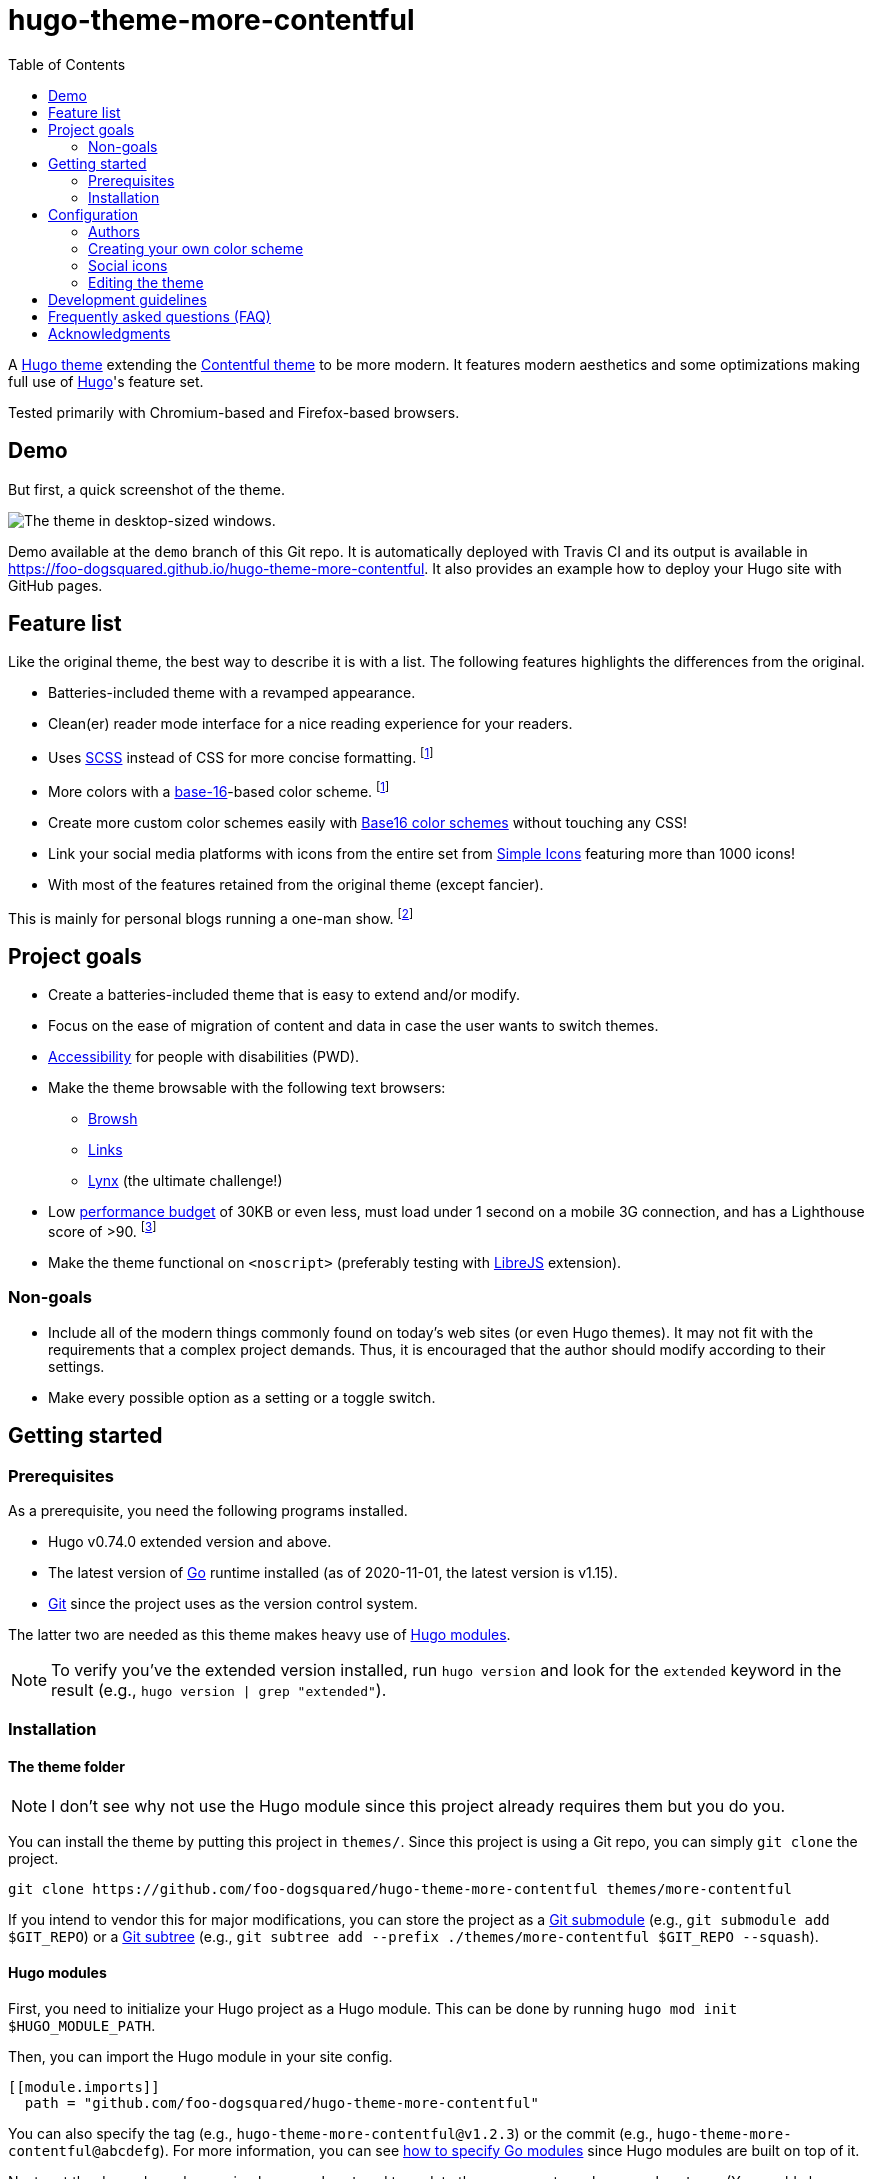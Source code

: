 = hugo-theme-more-contentful
:toc:


A https://gohugo.io/hugo-modules/theme-components/#readout[Hugo theme] extending the https://github.com/foo-dogsquared/hugo-theme-contentful[Contentful theme] to be more modern.
It features modern aesthetics and some optimizations making full use of https://gohugo.io/[Hugo]'s feature set.

Tested primarily with Chromium-based and Firefox-based browsers.




== Demo

But first, a quick screenshot of the theme.

image:./docs/demo-full.png[The theme in desktop-sized windows.]

Demo available at the `demo` branch of this Git repo.
It is automatically deployed with Travis CI and its output is available in https://foo-dogsquared.github.io/hugo-theme-more-contentful.
It also provides an example how to deploy your Hugo site with GitHub pages.




== Feature list

Like the original theme, the best way to describe it is with a list.
The following features highlights the differences from the original.

* Batteries-included theme with a revamped appearance.
* Clean(er) reader mode interface for a nice reading experience for your readers.
* Uses https://sass-lang.com/[SCSS] instead of CSS for more concise formatting. footnote:needs-hugo-extended[It needs Hugo extended version.]
* More colors with a http://chriskempson.com/projects/base16/[base-16]-based color scheme. footnote:needs-hugo-extended[]
* Create more custom color schemes easily with https://github.com/chriskempson/base16[Base16 color schemes] without touching any CSS!
* Link your social media platforms with icons from the entire set from https://simpleicons.org/[Simple Icons] featuring more than 1000 icons!
* With most of the features retained from the original theme (except fancier).

This is mainly for personal blogs running a one-man show.
footnote:[Still, this theme is designed with multiple authors in mind.]




== Project goals

* Create a batteries-included theme that is easy to extend and/or modify.
* Focus on the ease of migration of content and data in case the user wants to switch themes.
* https://webaim.org/[Accessibility] for people with disabilities (PWD).
* Make the theme browsable with the following text browsers:
** https://www.brow.sh/[Browsh]
** http://links.twibright.com/[Links]
** https://invisible-island.net/lynx/[Lynx] (the ultimate challenge!)
* Low https://addyosmani.com/blog/performance-budgets/[performance budget] of 30KB or even less, must load under 1 second on a mobile 3G connection, and has a Lighthouse score of >90.
footnote:[It only considered with the default configuration and without non-textual resources such as images and videos.]
* Make the theme functional on `<noscript>` (preferably testing with https://www.gnu.org/software/librejs/[LibreJS] extension).


=== Non-goals

* Include all of the modern things commonly found on today's web sites (or even Hugo themes).
It may not fit with the requirements that a complex project demands.
Thus, it is encouraged that the author should modify according to their settings.

* Make every possible option as a setting or a toggle switch.




== Getting started


=== Prerequisites

As a prerequisite, you need the following programs installed.

* Hugo v0.74.0 extended version and above.
* The latest version of https://golang.org/dl/[Go] runtime installed (as of 2020-11-01, the latest version is v1.15).
* https://git-scm.com/[Git] since the project uses as the version control system.

The latter two are needed as this theme makes heavy use of https://gohugo.io/hugo-modules/use-modules/[Hugo modules].

NOTE: To verify you've the extended version installed, run `hugo version` and look for the `extended` keyword in the result (e.g., `hugo version | grep "extended"`).


=== Installation


==== The theme folder

NOTE: I don't see why not use the Hugo module since this project already requires them but you do you.

You can install the theme by putting this project in `themes/`.
Since this project is using a Git repo, you can simply `git clone` the project.

[source, shell]
----
git clone https://github.com/foo-dogsquared/hugo-theme-more-contentful themes/more-contentful
----

If you intend to vendor this for major modifications, you can store the project as a https://git-scm.com/book/en/v2/Git-Tools-Submodules[Git submodule] (e.g., `git submodule add $GIT_REPO`) or a https://www.atlassian.com/git/tutorials/git-subtree[Git subtree] (e.g., `git subtree add --prefix ./themes/more-contentful $GIT_REPO --squash`).


==== Hugo modules

First, you need to initialize your Hugo project as a Hugo module.
This can be done by running `hugo mod init $HUGO_MODULE_PATH`.

Then, you can import the Hugo module in your site config.

[source, toml]
----
[[module.imports]]
  path = "github.com/foo-dogsquared/hugo-theme-more-contentful"
----

You can also specify the tag (e.g., `hugo-theme-more-contentful@v1.2.3`) or the commit (e.g., `hugo-theme-more-contentful@abcdefg`).
For more information, you can see https://github.com/golang/go/wiki/Modules#how-to-upgrade-and-downgrade-dependencies[how to specify Go modules] since Hugo modules are built on top of it.

Next, get the dependency by running `hugo mod get` and to update the component, run `hugo mod get -u`.
(You could also run the server [i.e., `hugo server`] to download the modules.)

If you want to fully modify the theme yourself, you can use `hugo mod vendor`.




== Configuration

This theme, like the original, tries to use as little custom parameters as possible.
In fact, you can get started with only the `title` key in the site config and you'll be fine.

I'll let the config do the talking.
If you want to know more details about the modules, simply visit the path as a URL in your browser.

[source, toml]
----
baseURL = "https://example.com"
title = "Contentful"
enableGitInfo = true
paginate = 20


[module]
  [[module.imports]]
    path = "github.com/foo-dogsquared/hugo-theme-more-contentful"
  [[module.imports]]
    path = "github.com/foo-dogsquared/hugo-web-feeds"


[author.john_doe]
     name = "John Doe"
     email = "johndoe@example.com"

[author.jane_doe]
    name = "Jane Doe"
    email = "jane_doe_1995@example.com"


[languages]
    [languages.en]
        # This key is used for more readable links to translated versions.
        languageName = "English"

    [languages.tl]
        languageName = "Tagalog"


[mediaTypes]
    [mediaTypes."application/atom+xml"]
        suffixes = ["atom"]

    [mediaTypes."application/rss+xml"]
        suffixes = ["rss"]


[outputFormats]
    [outputFormats.RSS]
        mediaType = "application/rss+xml"
        baseName = "index"

    [outputFormats.Atom]
        mediaType = "application/atom+xml"
        baseName = "index"


[outputs]
    home = ["HTML", "RSS", "ATOM", "JSON"]
    section = ["HTML", "RSS", "ATOM", "JSON"]


[menu]
    [[menu.main]]
        name = "About"
        url = "about/"

    [[menu.main]]
        name = "Categories"
        url = "categories/"

    [[menu.main]]
        name = "Tags"
        url = "tags/"


[params]
    # Enable table of content generation (only valid for Markdown and Asciidoctor files to be parsed by Hugo's built-in parsers).
    toc = true

    # Sections that should be included in the homepage.
    mainSections = [ "posts", "recipes", "projects" ]
----

As for the page variables, it uses no custom frontmatter variables.
For more information, you can refer to https://gohugo.io/content-management/front-matter#predefined[the predefined variables that Hugo accepts].


=== Authors

Despite this theme is aimed for personal blogs, it has support for multiple authors.
As hinted from the example configuration, the author site parameter (i.e., `$.Site.Author`) is a map of objects.
The author object only requires a value for `name` key.
You can also add more keys for more metadata.

.An example of indicating authors in the site configuration
[source, toml]
----
[author.john_doe]
    name = "John Doe"
    email = "john_doe@example.com"
    birthdate = "1996-01-12"

[author.jane_doe]
    name = "Jane Doe"
----

Indicating the author(s) is also the same with content pages.

For completeness and best practice, the author object should be structured with the following schema.

* `name` (string), as already mentioned, is the name of the author.
* `url` (string) that points to the homepage (or whatever link of their choosing) of the author.
* `email` (string) for the author's public email.
* `img` (string) points to a URL of the profile image of the author.
It can also point relative to the Hugo project root.


=== Creating your own color scheme

Creating your own color scheme has been simplified with the use of https://gohugo.io/templates/data-templates/#the-data-folder[data templates].
Furthermore, with https://gohugo.io/hugo-pipes/bundling/#readout[asset bundling], CSS variables, and SCSS, it is ensured that all of the schemes will be kept in one resulting stylesheet.

NOTE: In case you want to modify the stylesheet, the website has been styled according to the https://github.com/chriskempson/base16/blob/master/styling.md[Base16 styling guidelines] with some liberties applied.
Not all Base16 color schemes follow the guideline strictly so it may result in a bad-looking color palette of the website.

To create a color scheme, simply place a Base16 color scheme data file in `data/more-contentful/themes/`.
For example, take the https://github.com/chriskempson/base16-default-schemes/blob/master/default-dark.yaml[default Base16 dark scheme] which is also the default scheme for this theme.

[source, yaml]
----
scheme: "Default Dark"
author: "Chris Kempson (http://chriskempson.com)"
base00: "181818"
base01: "282828"
base02: "383838"
base03: "585858"
base04: "b8b8b8"
base05: "d8d8d8"
base06: "e8e8e8"
base07: "f8f8f8"
base08: "ab4642"
base09: "dc9656"
base0A: "f7ca88"
base0B: "a1b56c"
base0C: "86c1b9"
base0D: "7cafc2"
base0E: "ba8baf"
base0F: "a16946"
----

You can also use https://github.com/chriskempson/base16#scheme-repositories[any of the existing color schemes] as a starting point.
If you want to override the default scheme, you can place the file as `_index.{json,toml,yaml}` (of whatever appropriate data format of your choice).

NOTE: Inheriting schemes is not possible and to change one color of the color scheme, you have to create a whole new file with the single change.
Even though scheme inheritance can be implemented, it'll open a new gate of unpredictable problems so it is better to be explicit on everything for now.
Sorry, it will never be added on the theme. :(

The schemes are pressed against a template (i.e., link:./assets/templates/theme.scss[`./assets/templates/theme.scss`]) then added to the resulting stylesheet.

[source, css]
----
[data-theme="Default Dark"]:root {
  --base00: #181818;
  --base01: #282828;
  --base02: #383838;
  --base03: #585858;
  --base04: #b8b8b8;
  --base05: #d8d8d8;
  --base06: #e8e8e8;
  --base07: #f8f8f8;
  --base08: #ab4642;
  --base09: #dc9656;
  --base0A: #f7ca88;
  --base0B: #a1b56c;
  --base0C: #86c1b9;
  --base0D: #7cafc2;
  --base0E: #ba8baf;
  --base0F: #a16946; }
----

For practical purposes, you should build your own color palette.
The theme is styled closer to color schemes that can have a suitable palette with 3 colors such as https://www.nordtheme.com/[Nord], https://github.com/chriskempson/base16-default-schemes/blob/master/default-dark.yaml[default-dark], https://draculatheme.com/[Dracula], and https://ethanschoonover.com/solarized/[Solarized].
I recommend creating a color scheme closer to their practices.
Nord has a https://www.nordtheme.com/docs/colors-and-palettes[comprehensive documentation on the colors and palettes] which can be a good starting point.
If you're feeling a bit lazy, you can easily create one with a https://javisperez.github.io/tailwindcolorshades[brand color palette generator] or a Base16-compatible color generator like the one found in https://terminal.sexy/[terminal.sexy].


=== Social icons

Unlike https://themes.gohugo.io/[most themes] which features limited amount of social media icons, this theme offers the full icon set from https://simpleicons.org/[Simple Icons] offering more than 1400 icons footnote:[Practically one or two hundred icons since not a lot of them are social platforms.] made possible with Hugo modules.
(Bonus feature of not installing with Node but you do have the Go runtime and Git installed, right?)

To do so, you need to create a file at `data/more-contentful/contacts.{json,toml,yaml}`.
The data needs to be a top-level object with specific keys.

* `useImage` (boolean) is an optional key indicating to display the social links as an image.
If disabled, which is the default value, it will display the text.

* `links` (array of objects) is the main attraction with a list of your links.
It is an array of objects with each object can contain the following keys.

** `id` (string) is a required key used as an identifier for the link.
Despite the name, it is also used as the file name of the icon in the https://simpleicons.org/[Simple Icons set].
To search for the icon, https://github.com/simple-icons/simple-icons/tree/develop/icons[search for the icon file name from the source].

** `url` (string) is a required key referring to the URL of your platform.

** `name` (string) is an optional key and contains the text to be displayed when you don't want to show the icons.
It is also used as the `aria-label` value if present.

** `weight` (integer) accepts an integer dictating the order of the links.
It is optional and has a default value of 0.
The icon object with the smallest weight will be the first to appear in the list (then the second smallest and so forth).
If a link object has the same weight, it will be ordered alphabetically by its `id`.

Consider the example that I have a list of social media accounts and want my Keybase account to be listed first.
Thus, the related object will have a weight of `-1`.

[source, toml]
----
useImage = false

[[links]]
id = "twitter"
url = "https://twitter.com/foo_dogsquared"
name = "Twitter"

[[links]]
id = "github"
url = "https://github.com/foo-dogsquared/"
name = "GitHub"

[[links]]
id = "gitlab"
url = "https://gitlab.com/foo-dogsquared/"
name = "GitLab"

[[links]]
id = "keybase"
url = "https://keybase.io/foo_dogsquared"
name = "Keybase"
weight = -1
----

.The resulting social media footer with the given configuration.
image::./docs/social-icons-config-output.png[]

If the social platform icon is not included in the icon set, it will not have any fallback.
Thus, it is recommended to display the text (i.e., `useImage = false`) instead.


=== Editing the theme

There are mainly two situations when you customize the theme.

* You want to customize a part of theme while making use the official version.
* You want to branch off and fully customize the theme according to your vision.

If you belong in the former, you could override the theme by copying the file from the theme to the equivalent location from your project root.
For a concrete example, if you want to customize the footer, copy link:./layouts/partials/footer.html[`./layouts/partials/footer.html`] of this theme (e.g., `./themes/more-contentful/layouts/partials/footer.html`) to `./layouts/partials/footer.html` and modify it there.

If you want to customize the style, simply create a SCSS file at `assets/scss/extend.scss` and make your style there.

The downside when customizing it partially, updating the theme can be problematic.
Thus, it is recommended to check out the project if its updated and 

Otherwise, if you want to fully customize the theme, you can vendor this project into yours.
Also, see the <<Development guidelines>> for more information.

* The recommended way is to fork the project, make your customizations there, and use it.
* If you use Hugo modules, you can run `hugo mod vendor` and it will pull the files in `_vendor/`.
* If you don't want to create another repo for the customized version of the theme intended only for one Hugo site, make the project as a https://www.atlassian.com/git/tutorials/git-subtree[a Git subtree] preferably in `themes/more-contentful/`.




== Development guidelines

This theme should provide an intuitive and smooth developer experience (DX) for more potential to new contributions and easier time customizing this theme.

In order to provide that, there should be an established guidelines for development.
The following exhaustive list sets the following:

* Install an https://editorconfig.org/[EditorConfig] plugin for your text editor.
If it's not possible, follow the link:.editorconfig[the EditorConfig config].

** It is optional but install https://github.com/editorconfig-checker/editorconfig-checker[editorconfig-checker] for easier checking of the files.

* For theme-specific https://gohugo.io/templates/data-templates/[data templates], the data should be pulled from `./data/more-contentful/` directory.
This is to make data migration easier for the user in case they want to switch themes.

* If the partial is small enough (<60 lines), you should include them in link:./layouts/partials/components.html[`./layouts/partials/components.html`] as an https://gohugo.io/templates/partials/#inline-partials[inline partial].
** Speaking of which, if you saw a partial use (e.g., `partial "components/post-meta.html" .`) and does not have a physical file, it is most likely defined there.

* Documentations are written in https://asciidoctor.org/[Asciidoctor].

* Any changes should be documented in the link:./CHANGELOG.adoc[changelog].
This is to make future references easier for the user and developers.

* If you want to improve the accessibility of this theme, please install the popular text browsers (e.g., Browsh, Links, Lynx) and test it by navigating using them.

* Before committing, be sure to run `hugo mod tidy` to clean up the Hugo module declaration.




== Frequently asked questions (FAQ)

* Add scheme inheritance?
** It will not be considered since it will open a lot of unpredictable problems (or at least I think it is) and it is easy to create errors with them.
For now, being explicit with the schemes is better despite more cumbersome.

* How to extend with custom styling?
** Simply create `assets/scss/extend.scss` and you're on your merry way.
This will be appended with the main stylesheet so it will still be in one file.
In fact, with the capabilities of http://sass-lang.com/[Sass], it is enough for you to fully extend and/or modify the styling with its features —  imports, mixins, greater string interpolations, etc.

* How to hide a post from being listed?
** You can make use of link:https://gohugo.io/content-management/build-options/[the build options] with `_build.list` have a value of `never`.
Though, this is only available in Hugo v0.65.0 and above.

* How to minimize the total site weight as much as possible?
** If you're including your links, do not use images and go with the text instead.
** Make use of https://gohugo.io/hugo-pipes/postcss/[PostCSS] to minimize the CSS further with https://purgecss.com/[PurgeCSS].

* How to modify the homepage?
** Copy link:./layouts/_default/list.html[`./layouts/_default/list.html`] to `layouts/index.html` and modify it to your heart's content.

* Support for Asciidoctor?
** Hugo now has link:https://gohugo.io/content-management/formats/#external-helper-asciidoctor[support for other formats] though this theme is not styled with Asciidoctor or any other formats in mind.
There is no style associated with Asciidoctor output (as it has multiple HTML-based backend) so you'll have to style it yourself.

* Syntax highlighting without the `highlight` shortcode?
** You can make use of existing highlighting libraries such as https://highlightjs.org/[highlight.js].
I recommend link:https://prismjs.com/[Prism] for its small core size and solely because of its https://prismjs.com/plugins/autoloader/[autoloader plugin].
Just link it in your page and it will automatically download the script for the detected languages.
Pretty convenient.
If you choose Prism, I also have a link:./assets/css/prism.css[Prism stylesheet for the theme].
It is not included in the final output so you'll have to override link:./layouts/partials/head.html[`./layouts/partials/head.html`] with your own modifications.

* Table of contents for Asciidoctor?
** You can enable it with `markup.asciidocExt.attributes.toc` set to `true` in the site config.
Then enable it with `params.toc` (e.g., `params.toc = true`) also in the site config to globally apply to all posts.
You can also enable it in your content with the `toc` frontmatter.




== Acknowledgments

* https://github.com/foo-dogsquared/hugo-theme-contentful[My original theme, I guess] (does that really count?)
* https://themes.gohugo.io/academic/[Academic] for a very extensive and configurable theme.
* https://github.com/htdvisser/hugo-base16-theme[Base16 theme] by https://github.com/htdvisser[@htdvisser] for the CSS and the simpler layout.
* https://themes.gohugo.io/hugo-theme-zzo/[Zzo] for a wonderful reader-oriented theme.
* https://thebestmotherfucking.website/[Best website, dont @ me.]
* https://simpleicons.org/[Simple Icons] for the massive brand icon set.
On the other hand, I've created a https://github.com/foo-dogsquared/hugo-mod-simple-icons[Hugo module] for it.
* https://heroicons.com/[Heroicons] (as well as the https://github.com/gohugoio/hugo-mod-heroicons[maintainers for its Hugo module]) for a good minimal icon set.
* The team and community behind https://gohugo.io/[Hugo], of course. :")


